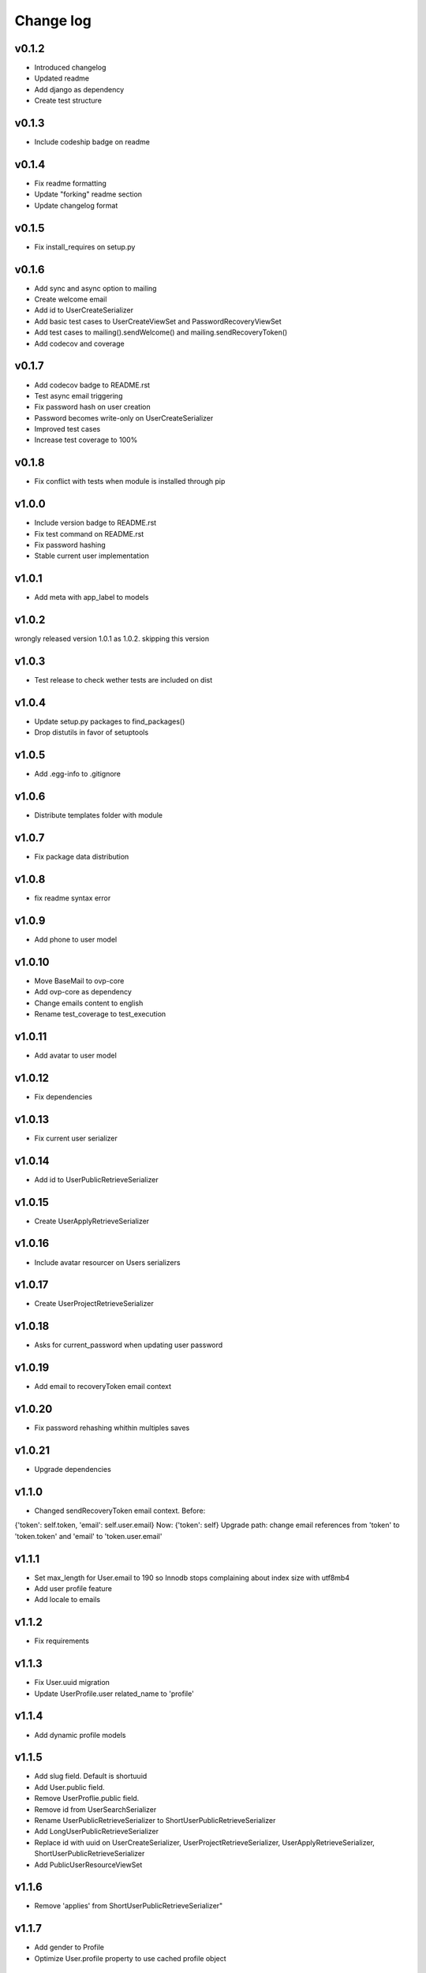 ===========
Change log
===========

v0.1.2
-----------
* Introduced changelog
* Updated readme
* Add django as dependency
* Create test structure

v0.1.3
-----------
* Include codeship badge on readme

v0.1.4
-----------
* Fix readme formatting
* Update "forking" readme section
* Update changelog format

v0.1.5
-----------
* Fix install_requires on setup.py

v0.1.6
-----------
* Add sync and async option to mailing
* Create welcome email
* Add id to UserCreateSerializer
* Add basic test cases to UserCreateViewSet and PasswordRecoveryViewSet
* Add test cases to mailing().sendWelcome() and mailing.sendRecoveryToken()
* Add codecov and coverage

v0.1.7
-----------
* Add codecov badge to README.rst
* Test async email triggering
* Fix password hash on user creation
* Password becomes write-only on UserCreateSerializer
* Improved test cases
* Increase test coverage to 100%

v0.1.8
-----------
* Fix conflict with tests when module is installed through pip

v1.0.0
-----------
* Include version badge to README.rst
* Fix test command on README.rst
* Fix password hashing
* Stable current user implementation

v1.0.1
-----------
* Add meta with app_label to models

v1.0.2
-----------
wrongly released version 1.0.1 as 1.0.2.
skipping this version

v1.0.3
-----------
* Test release to check wether tests are included on dist

v1.0.4
-----------
* Update setup.py packages to find_packages()
* Drop distutils in favor of setuptools

v1.0.5
-----------
* Add .egg-info to .gitignore

v1.0.6
-----------
* Distribute templates folder with module

v1.0.7
-----------
* Fix package data distribution

v1.0.8
-----------
* fix readme syntax error

v1.0.9
-----------
* Add phone to user model

v1.0.10
-----------
* Move BaseMail to ovp-core
* Add ovp-core as dependency
* Change emails content to english
* Rename test_coverage to test_execution

v1.0.11
-----------
* Add avatar to user model

v1.0.12
-----------
* Fix dependencies

v1.0.13
-----------
* Fix current user serializer

v1.0.14
-----------
* Add id to UserPublicRetrieveSerializer

v1.0.15
-----------
* Create UserApplyRetrieveSerializer

v1.0.16
-----------
* Include avatar resourcer on Users serializers

v1.0.17
-----------
* Create UserProjectRetrieveSerializer

v1.0.18
-----------
* Asks for current_password when updating user password

v1.0.19
-----------
* Add email to recoveryToken email context

v1.0.20
-----------
* Fix password rehashing whithin multiples saves

v1.0.21
-----------
* Upgrade dependencies

v1.1.0
-----------
* Changed sendRecoveryToken email context. Before:
{'token': self.token, 'email': self.user.email}
Now: {'token': self}
Upgrade path: change email references from 'token' to 'token.token' and 'email' to 'token.user.email'

v1.1.1
-----------
* Set max_length for User.email to 190 so Innodb stops complaining about index size with utf8mb4
* Add user profile feature
* Add locale to emails

v1.1.2
-----------
* Fix requirements

v1.1.3
-----------
* Fix User.uuid migration
* Update UserProfile.user related_name to 'profile'

v1.1.4
-----------
* Add dynamic profile models

v1.1.5
-----------
* Add slug field. Default is shortuuid
* Add User.public field.
* Remove UserProflie.public field.
* Remove id from UserSearchSerializer
* Rename UserPublicRetrieveSerializer to ShortUserPublicRetrieveSerializer
* Add LongUserPublicRetrieveSerializer
* Replace id with uuid on UserCreateSerializer, UserProjectRetrieveSerializer, UserApplyRetrieveSerializer, ShortUserPublicRetrieveSerializer
* Add PublicUserResourceViewSet

v1.1.6
-----------
* Remove 'applies' from ShortUserPublicRetrieveSerializer"

v1.1.7
-----------
* Add gender to Profile
* Optimize User.profile property to use cached profile object

v1.1.8
-----------
* Add unspecified gender option
* Stop requiring email on password recovery
* On User#profile, test if cached value is instance of the profile class
* Add public in CurrentUserSerializer
* Remove User.PUT, use User.PATCH
* Add CANT_REUSE_LAST_PASSWORDS setting

v1.1.9[unreleased]
-----------
* Add pt_BR translations
* Fix for case insensitive user search
* Add email on LongUserPublicRetrieveSerializer
* Add EXPIRE_PASSWORD_IN setting
* Limit login attempts
